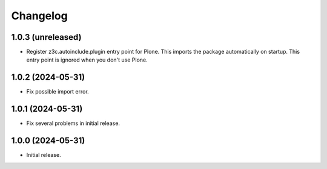 Changelog
=========

1.0.3 (unreleased)
------------------

- Register z3c.autoinclude.plugin entry point for Plone.
  This imports the package automatically on startup.
  This entry point is ignored when you don't use Plone.


1.0.2 (2024-05-31)
------------------

- Fix possible import error.


1.0.1 (2024-05-31)
------------------

- Fix several problems in initial release.


1.0.0 (2024-05-31)
------------------

- Initial release.
